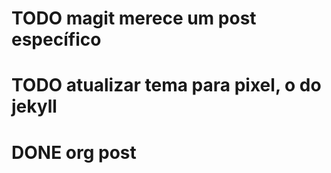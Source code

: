 
* TODO magit merece um post específico

* TODO  atualizar tema para pixel, o do jekyll

* DONE org post
  CLOSED: [2016-12-21 Qua 15:41]
  :LOGBOOK:
  CLOCK: [2016-12-21 Qua 14:35]--[2016-12-21 Qua 15:00] =>  0:25
  :END:

